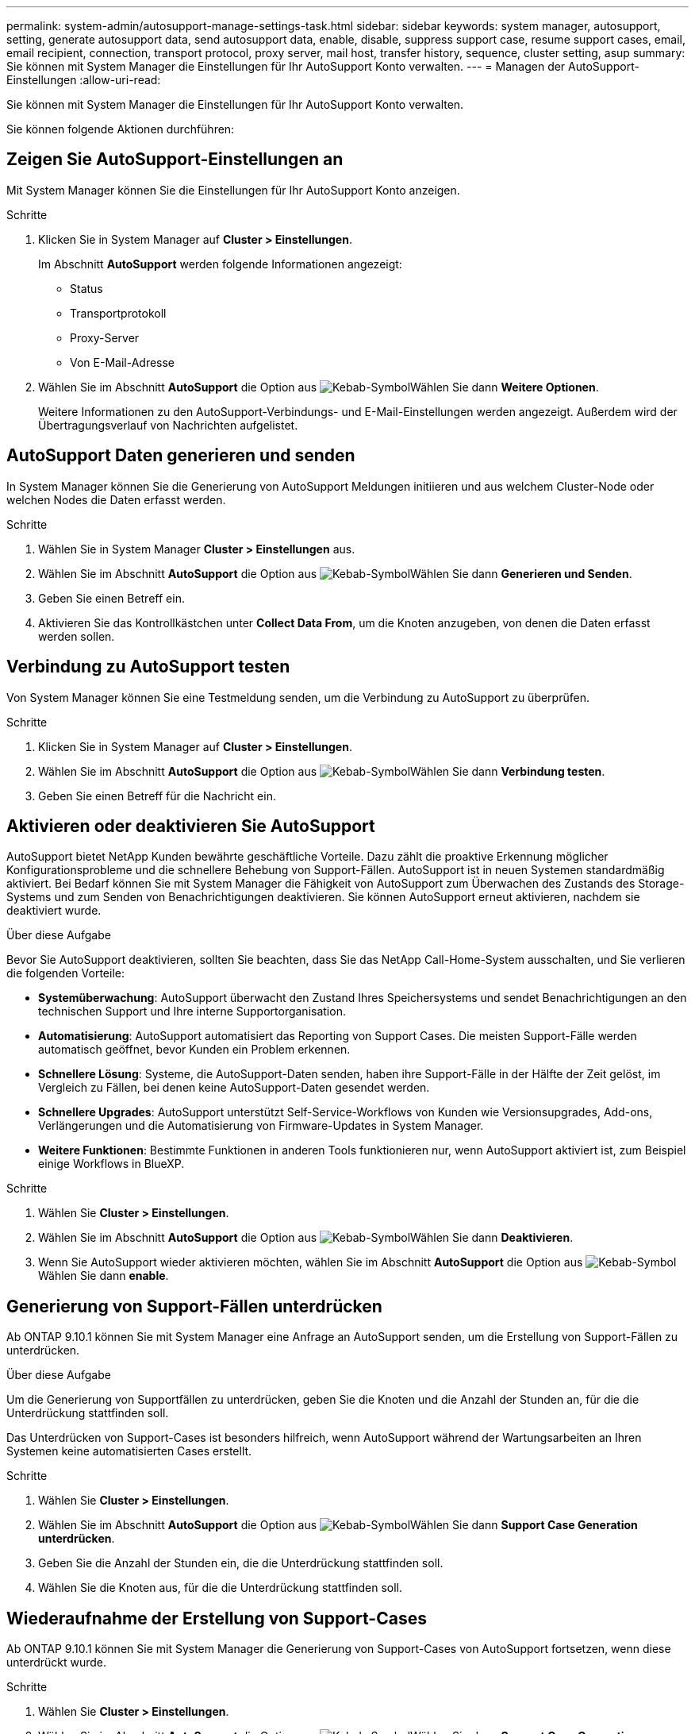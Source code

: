 ---
permalink: system-admin/autosupport-manage-settings-task.html 
sidebar: sidebar 
keywords: system manager, autosupport, setting, generate autosupport data, send autosupport data, enable, disable, suppress support case, resume support cases, email, email recipient, connection, transport protocol, proxy server, mail host, transfer history, sequence, cluster setting, asup 
summary: Sie können mit System Manager die Einstellungen für Ihr AutoSupport Konto verwalten. 
---
= Managen der AutoSupport-Einstellungen
:allow-uri-read: 


[role="lead"]
Sie können mit System Manager die Einstellungen für Ihr AutoSupport Konto verwalten.

Sie können folgende Aktionen durchführen:



== Zeigen Sie AutoSupport-Einstellungen an

Mit System Manager können Sie die Einstellungen für Ihr AutoSupport Konto anzeigen.

.Schritte
. Klicken Sie in System Manager auf *Cluster > Einstellungen*.
+
Im Abschnitt *AutoSupport* werden folgende Informationen angezeigt:

+
** Status
** Transportprotokoll
** Proxy-Server
** Von E-Mail-Adresse


. Wählen Sie im Abschnitt *AutoSupport* die Option aus image:../media/icon_kabob.gif["Kebab-Symbol"]Wählen Sie dann *Weitere Optionen*.
+
Weitere Informationen zu den AutoSupport-Verbindungs- und E-Mail-Einstellungen werden angezeigt. Außerdem wird der Übertragungsverlauf von Nachrichten aufgelistet.





== AutoSupport Daten generieren und senden

In System Manager können Sie die Generierung von AutoSupport Meldungen initiieren und aus welchem Cluster-Node oder welchen Nodes die Daten erfasst werden.

.Schritte
. Wählen Sie in System Manager *Cluster > Einstellungen* aus.
. Wählen Sie im Abschnitt *AutoSupport* die Option aus image:../media/icon_kabob.gif["Kebab-Symbol"]Wählen Sie dann *Generieren und Senden*.
. Geben Sie einen Betreff ein.
. Aktivieren Sie das Kontrollkästchen unter *Collect Data From*, um die Knoten anzugeben, von denen die Daten erfasst werden sollen.




== Verbindung zu AutoSupport testen

Von System Manager können Sie eine Testmeldung senden, um die Verbindung zu AutoSupport zu überprüfen.

.Schritte
. Klicken Sie in System Manager auf *Cluster > Einstellungen*.
. Wählen Sie im Abschnitt *AutoSupport* die Option aus image:../media/icon_kabob.gif["Kebab-Symbol"]Wählen Sie dann *Verbindung testen*.
. Geben Sie einen Betreff für die Nachricht ein.




== Aktivieren oder deaktivieren Sie AutoSupport

AutoSupport bietet NetApp Kunden bewährte geschäftliche Vorteile. Dazu zählt die proaktive Erkennung möglicher Konfigurationsprobleme und die schnellere Behebung von Support-Fällen.  AutoSupport ist in neuen Systemen standardmäßig aktiviert. Bei Bedarf können Sie mit System Manager die Fähigkeit von AutoSupport zum Überwachen des Zustands des Storage-Systems und zum Senden von Benachrichtigungen deaktivieren.  Sie können AutoSupport erneut aktivieren, nachdem sie deaktiviert wurde.

.Über diese Aufgabe
Bevor Sie AutoSupport deaktivieren, sollten Sie beachten, dass Sie das NetApp Call-Home-System ausschalten, und Sie verlieren die folgenden Vorteile:

* *Systemüberwachung*: AutoSupport überwacht den Zustand Ihres Speichersystems und sendet Benachrichtigungen an den technischen Support und Ihre interne Supportorganisation.
* *Automatisierung*: AutoSupport automatisiert das Reporting von Support Cases. Die meisten Support-Fälle werden automatisch geöffnet, bevor Kunden ein Problem erkennen.
* *Schnellere Lösung*: Systeme, die AutoSupport-Daten senden, haben ihre Support-Fälle in der Hälfte der Zeit gelöst, im Vergleich zu Fällen, bei denen keine AutoSupport-Daten gesendet werden.
* *Schnellere Upgrades*: AutoSupport unterstützt Self-Service-Workflows von Kunden wie Versionsupgrades, Add-ons, Verlängerungen und die Automatisierung von Firmware-Updates in System Manager.
* *Weitere Funktionen*: Bestimmte Funktionen in anderen Tools funktionieren nur, wenn AutoSupport aktiviert ist, zum Beispiel einige Workflows in BlueXP.


.Schritte
. Wählen Sie *Cluster > Einstellungen*.
. Wählen Sie im Abschnitt *AutoSupport* die Option aus image:../media/icon_kabob.gif["Kebab-Symbol"]Wählen Sie dann *Deaktivieren*.
. Wenn Sie AutoSupport wieder aktivieren möchten, wählen Sie im Abschnitt *AutoSupport* die Option aus image:../media/icon_kabob.gif["Kebab-Symbol"]Wählen Sie dann *enable*.




== Generierung von Support-Fällen unterdrücken

Ab ONTAP 9.10.1 können Sie mit System Manager eine Anfrage an AutoSupport senden, um die Erstellung von Support-Fällen zu unterdrücken.

.Über diese Aufgabe
Um die Generierung von Supportfällen zu unterdrücken, geben Sie die Knoten und die Anzahl der Stunden an, für die die Unterdrückung stattfinden soll.

Das Unterdrücken von Support-Cases ist besonders hilfreich, wenn AutoSupport während der Wartungsarbeiten an Ihren Systemen keine automatisierten Cases erstellt.

.Schritte
. Wählen Sie *Cluster > Einstellungen*.
. Wählen Sie im Abschnitt *AutoSupport* die Option aus image:../media/icon_kabob.gif["Kebab-Symbol"]Wählen Sie dann *Support Case Generation unterdrücken*.
. Geben Sie die Anzahl der Stunden ein, die die Unterdrückung stattfinden soll.
. Wählen Sie die Knoten aus, für die die Unterdrückung stattfinden soll.




== Wiederaufnahme der Erstellung von Support-Cases

Ab ONTAP 9.10.1 können Sie mit System Manager die Generierung von Support-Cases von AutoSupport fortsetzen, wenn diese unterdrückt wurde.

.Schritte
. Wählen Sie *Cluster > Einstellungen*.
. Wählen Sie im Abschnitt *AutoSupport* die Option aus image:../media/icon_kabob.gif["Kebab-Symbol"]Wählen Sie dann *Support Case Generation fortsetzen*.
. Wählen Sie die Knoten aus, für die die Erzeugung fortgesetzt werden soll.




== AutoSupport-Einstellungen bearbeiten

Mit System Manager können Sie die Verbindungs- und E-Mail-Einstellungen für Ihr AutoSupport Konto ändern.

.Schritte
. Wählen Sie *Cluster > Einstellungen*.
. Wählen Sie im Abschnitt *AutoSupport* die Option aus image:../media/icon_kabob.gif["Kebab-Symbol"]Wählen Sie dann *Weitere Optionen*.
. Wählen Sie im Abschnitt *Verbindungen* oder im Abschnitt *E-Mail* die Option aus image:../media/icon_edit.gif["Symbol bearbeiten"] Um die Einstellungen für einen der Abschnitte zu ändern.

